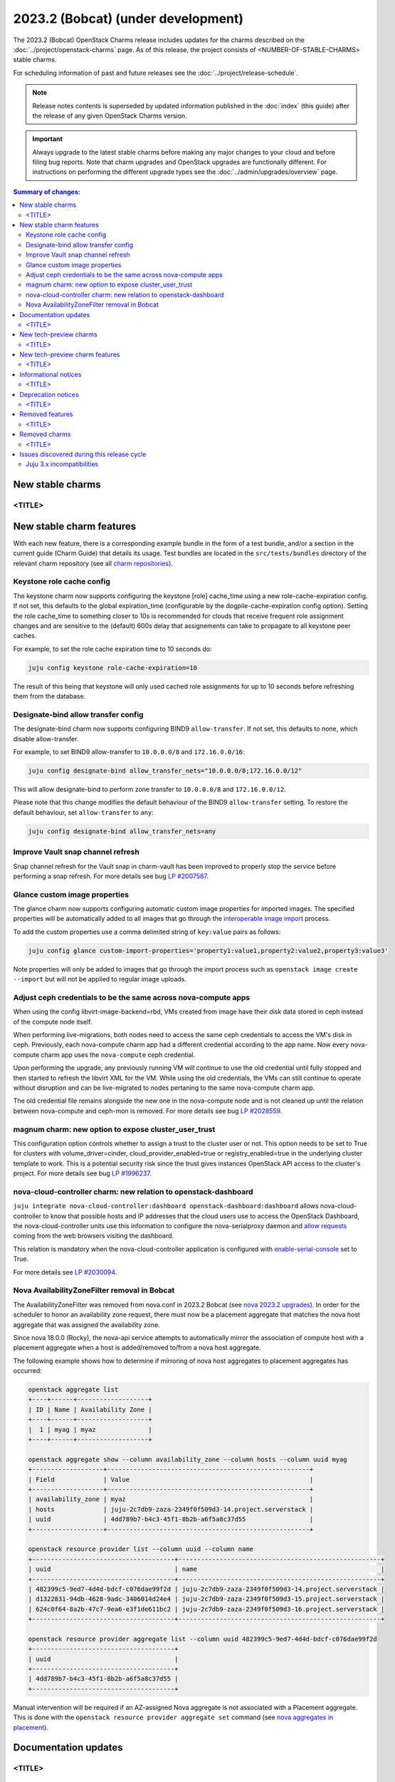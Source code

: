 ===========================================
2023.2 (Bobcat) (under development)
===========================================

The 2023.2 (Bobcat) OpenStack Charms release includes updates for the charms
described on the :doc:`../project/openstack-charms` page. As of this release,
the project consists of <NUMBER-OF-STABLE-CHARMS> stable charms.

For scheduling information of past and future releases see the
:doc:`../project/release-schedule`.

.. note::

   Release notes contents is superseded by updated information published in the
   :doc:`index` (this guide) after the release of any given OpenStack Charms
   version.

.. important::

   Always upgrade to the latest stable charms before making any major changes
   to your cloud and before filing bug reports. Note that charm upgrades and
   OpenStack upgrades are functionally different. For instructions on
   performing the different upgrade types see the
   :doc:`../admin/upgrades/overview` page.

.. contents:: Summary of changes:
   :local:
   :depth: 2
   :backlinks: top

New stable charms
-----------------

<TITLE>
~~~~~~~

New stable charm features
-------------------------

With each new feature, there is a corresponding example bundle in the form of a
test bundle, and/or a section in the current guide (Charm Guide) that details
its usage. Test bundles are located in the ``src/tests/bundles`` directory of
the relevant charm repository (see all `charm repositories`_).

Keystone role cache config
~~~~~~~~~~~~~~~~~~~~~~~~~~

The keystone charm now supports configuring the keystone [role] cache_time using
a new role-cache-expiration config. If not set, this defaults to the global
expiration_time (configurable by the dogpile-cache-expiration config option). Setting
the role cache_time to something closer to 10s is recommended for
clouds that receive frequent role assignment changes and are sensitive to the
(default) 600s delay that assignements can take to propagate to all keystone
peer caches.

For example, to set the role cache expiration time to 10 seconds do:

.. code-block:: none

   juju config keystone role-cache-expiration=10

The result of this being that keystone will only used cached role assignments for up to
10 seconds before refreshing them from the database.

Designate-bind allow transfer config
~~~~~~~~~~~~~~~~~~~~~~~~~~~~~~~~~~~~

The designate-bind charm now supports configuring BIND9 ``allow-transfer``.
If not set, this defaults to none, which disable allow-transfer.

For example, to set BIND9 allow-transfer to ``10.0.0.0/8`` and ``172.16.0.0/16``:

.. code-block:: none

   juju config designate-bind allow_transfer_nets="10.0.0.0/8;172.16.0.0/12"

This will allow designate-bind to perform zone transfer to ``10.0.0.0/8`` and ``172.16.0.0/12``.

Please note that this change modifies the default behaviour of the
BIND9 ``allow-transfer`` setting.
To restore the default behaviour, set ``allow-transfer`` to ``any``:

.. code-block:: none

   juju config designate-bind allow_transfer_nets=any

Improve Vault snap channel refresh
~~~~~~~~~~~~~~~~~~~~~~~~~~~~~~~~~~

Snap channel refresh for the Vault snap in charm-vault has been improved to properly
stop the service before performing a snap refresh.
For more details see bug `LP #2007587`_.

Glance custom image properties
~~~~~~~~~~~~~~~~~~~~~~~~~~~~~~

The glance charm now supports configuring automatic custom image properties for imported images.
The specified properties will be automatically added to all images that go through the `interoperable image import`_
process.

To add the custom properties use a comma delimited string of ``key:value`` pairs as follows:

.. code-block:: none

   juju config glance custom-import-properties='property1:value1,property2:value2,property3:value3'

Note properties will only be added to images that go through the import process such as ``openstack image create --import``
but will not be applied to regular image uploads.

Adjust ceph credentials to be the same across nova-compute apps
~~~~~~~~~~~~~~~~~~~~~~~~~~~~~~~~~~~~~~~~~~~~~~~~~~~~~~~~~~~~~~~

When using the config libvirt-image-backend=rbd, VMs
created from image have their disk data stored in ceph
instead of the compute node itself.

When performing live-migrations, both nodes need to
access the same ceph credentials to access the VM's
disk in ceph. Previously, each nova-compute charm
app had a different credential according to the
app name. Now every nova-compute charm app uses
the ``nova-compute`` ceph credential.

Upon performing the upgrade, any previously running
VM will continue to use the old credential until fully
stopped and then started to refresh the libvirt XML
for the VM. While using the old credentials, the VMs
can still continue to operate without
disruption and can be live-migrated to nodes
pertaning to the same nova-compute charm app.

The old credential file remains alongside the new one
in the nova-compute node and is not cleaned up until the
relation between nova-compute and ceph-mon is removed.
For more details see bug `LP #2028559`_.

magnum charm: new option to expose cluster_user_trust
~~~~~~~~~~~~~~~~~~~~~~~~~~~~~~~~~~~~~~~~~~~~~~~~~~~~~

This configuration option controls whether to assign a trust to the cluster user
or not. This option needs to be set to True for clusters with
volume_driver=cinder, cloud_provider_enabled=true or registry_enabled=true in
the underlying cluster template to work. This is a potential security risk since
the trust gives instances OpenStack API access to the cluster's project. For
more details see bug `LP #1996237`_.

nova-cloud-controller charm: new relation to openstack-dashboard
~~~~~~~~~~~~~~~~~~~~~~~~~~~~~~~~~~~~~~~~~~~~~~~~~~~~~~~~~~~~~~~~

``juju integrate nova-cloud-controller:dashboard openstack-dashboard:dashboard``
allows nova-cloud-controller to know that possible hosts and IP addresses that
the cloud users use to access the OpenStack Dashboard, the nova-cloud-controller
units use this information to configure the nova-serialproxy daemon and `allow
requests`_ coming from the web browsers visiting the dashboard.

This relation is mandatory when the nova-cloud-controller application is
configured with `enable-serial-console`_ set to True.

For more details see `LP #2030094`_.

Nova AvailabilityZoneFilter removal in Bobcat
~~~~~~~~~~~~~~~~~~~~~~~~~~~~~~~~~~~~~~~~~~~~~

The AvailabilityZoneFilter was removed from nova.conf in 2023.2 Bobcat
(see `nova 2023.2 upgrades`_). In order for the scheduler to honor an
availability zone request, there must now be a placement aggregate
that matches the nova host aggregate that was assigned the availability
zone.

Since nova 18.0.0 (Rocky), the nova-api service attempts to automatically
mirror the association of compute host with a placement aggregate when
a host is added/removed to/from a nova host aggregate.

The following example shows how to determine if mirroring of nova host
aggregates to placement aggregates has occurred:

.. code-block:: none

   openstack aggregate list
   +----+------+-------------------+
   | ID | Name | Availability Zone |
   +----+------+-------------------+
   |  1 | myag | myaz              |
   +----+------+-------------------+

   openstack aggregate show --column availability_zone --column hosts --column uuid myag
   +-------------------+------------------------------------------------------+
   | Field             | Value                                                |
   +-------------------+------------------------------------------------------+
   | availability_zone | myaz                                                 |
   | hosts             | juju-2c7db9-zaza-2349f0f509d3-14.project.serverstack |
   | uuid              | 4dd789b7-b4c3-45f1-8b2b-a6f5a8c37d55                 |
   +-------------------+------------------------------------------------------+

   openstack resource provider list --column uuid --column name
   +--------------------------------------+------------------------------------------------------+
   | uuid                                 | name                                                 |
   +--------------------------------------+------------------------------------------------------+
   | 482399c5-9ed7-4d4d-bdcf-c076dae99f2d | juju-2c7db9-zaza-2349f0f509d3-14.project.serverstack |
   | d1322831-94db-4628-9adc-3406014d24e4 | juju-2c7db9-zaza-2349f0f509d3-15.project.serverstack |
   | 624c0f64-8a2b-47c7-9ea6-e3f1de611bc2 | juju-2c7db9-zaza-2349f0f509d3-16.project.serverstack |
   +--------------------------------------+------------------------------------------------------+

   openstack resource provider aggregate list --column uuid 482399c5-9ed7-4d4d-bdcf-c076dae99f2d
   +--------------------------------------+
   | uuid                                 |
   +--------------------------------------+
   | 4dd789b7-b4c3-45f1-8b2b-a6f5a8c37d55 |
   +--------------------------------------+

Manual intervention will be required if an AZ-assigned Nova aggregate
is not associated with a Placement aggregate. This is done with the
``openstack resource provider aggregate set`` command (see `nova
aggregates in placement`_).

Documentation updates
---------------------

<TITLE>
~~~~~~~

New tech-preview charms
-----------------------

<TITLE>
~~~~~~~

New tech-preview charm features
-------------------------------

<TITLE>
~~~~~~~

Informational notices
---------------------

<TITLE>
~~~~~~~

Deprecation notices
-------------------

<TITLE>
~~~~~~~

Removed features
----------------

<TITLE>
~~~~~~~

Removed charms
--------------

<TITLE>
~~~~~~~

Issues discovered during this release cycle
-------------------------------------------

Juju 3.x incompatibilities
~~~~~~~~~~~~~~~~~~~~~~~~~~~~~~~~~~~~~~~

The keystone and glance-simplestreams-sync legacy charms (not using channels),
and stable channels Xena and before, do not work with a Juju 3.x controller.
The problems arising from upgrading these charms so that they (automatically)
use Juju 3.x unit agents are related to:

* Fernet key rotations (keystone)
* status setting and endpoint updating (glance-simplestreams-sync)

.. LINKS
.. _Upgrades overview: https://docs.openstack.org/charm-guide/latest/admin/upgrades/overview.html
.. _charm repositories: https://opendev.org/openstack?sort=alphabetically&q=charm-&tab=
.. _interoperable image import: https://docs.openstack.org/glance/latest/admin/interoperable-image-import.html
.. _allow requests: https://docs.openstack.org/nova/latest/configuration/config.html#console.allowed_origins_
.. _enable-serial-console: https://charmhub.io/nova-cloud-controller/configure#enable-serial-console_
.. _nova 2023.2 upgrades: https://docs.openstack.org/releasenotes/nova/2023.2.html#upgrade-notes
.. _nova aggregates in placement: https://docs.openstack.org/nova/latest/admin/aggregates.html#aggregates-in-placement

.. COMMITS

.. BUGS
.. _LP #2007587: https://bugs.launchpad.net/vault-charm/+bug/2007587
.. _LP #2028559: https://bugs.launchpad.net/charm-nova-compute/+bug/2028559
.. _LP #1996237: https://launchpad.net/bugs/1996237
.. _LP #2030094: https://bugs.launchpad.net/charm-nova-cloud-controller/+bug/2030094
